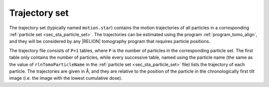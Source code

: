 .. _sec_sta_trajectory_set:

Trajectory set
==============

The trajectory set (typically named ``motion.star``) contains the motion trajectories of all particles in a corresponding :ref:`particle set <sec_sta_particle_set>`.
The trajectories can be estimated using the program :ref:`program_tomo_align`, and they will be considered by any |RELION| tomography program that requires particle positions.

The trajectory file consists of ``P+1`` tables, where ``P`` is the number of particles in the corresponding particle set.
The first table only contains the number of particles, while every successive table, named using the particle name (the same as the value of ``rlnTomoParticleName`` in the :ref:`particle set <sec_sta_particle_set>` file) lists the trajectory of each particle.
The trajectories are given in Å, and they are relative to the position of the particle in the chronologically first tilt image (i.e. the image with the lowest cumulative dose). 
